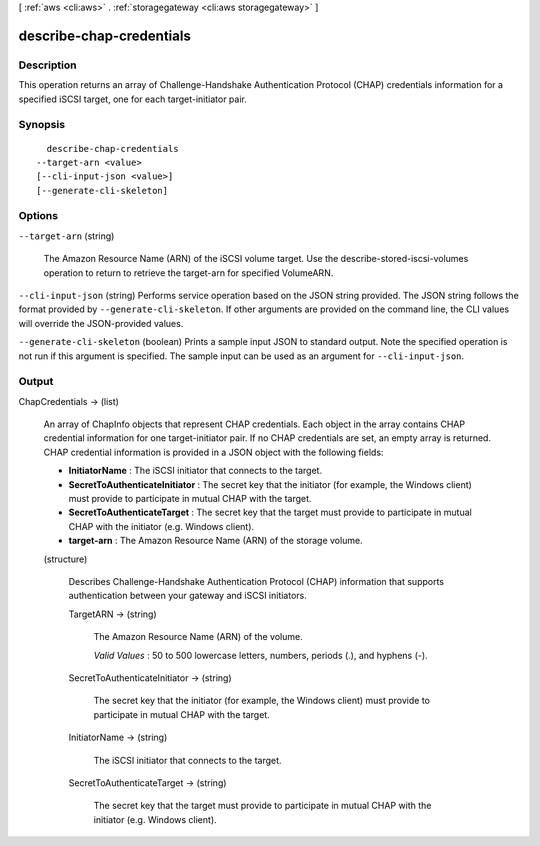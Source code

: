 [ :ref:`aws <cli:aws>` . :ref:`storagegateway <cli:aws storagegateway>` ]

.. _cli:aws storagegateway describe-chap-credentials:


*************************
describe-chap-credentials
*************************



===========
Description
===========



This operation returns an array of Challenge-Handshake Authentication Protocol (CHAP) credentials information for a specified iSCSI target, one for each target-initiator pair.



========
Synopsis
========

::

    describe-chap-credentials
  --target-arn <value>
  [--cli-input-json <value>]
  [--generate-cli-skeleton]




=======
Options
=======

``--target-arn`` (string)


  The Amazon Resource Name (ARN) of the iSCSI volume target. Use the  describe-stored-iscsi-volumes operation to return to retrieve the target-arn for specified VolumeARN.

  

``--cli-input-json`` (string)
Performs service operation based on the JSON string provided. The JSON string follows the format provided by ``--generate-cli-skeleton``. If other arguments are provided on the command line, the CLI values will override the JSON-provided values.

``--generate-cli-skeleton`` (boolean)
Prints a sample input JSON to standard output. Note the specified operation is not run if this argument is specified. The sample input can be used as an argument for ``--cli-input-json``.



======
Output
======

ChapCredentials -> (list)

  

  An array of  ChapInfo objects that represent CHAP credentials. Each object in the array contains CHAP credential information for one target-initiator pair. If no CHAP credentials are set, an empty array is returned. CHAP credential information is provided in a JSON object with the following fields:

   

   
  * **InitiatorName** : The iSCSI initiator that connects to the target. 
   
  * **SecretToAuthenticateInitiator** : The secret key that the initiator (for example, the Windows client) must provide to participate in mutual CHAP with the target. 
   
  * **SecretToAuthenticateTarget** : The secret key that the target must provide to participate in mutual CHAP with the initiator (e.g. Windows client). 
   
  * **target-arn** : The Amazon Resource Name (ARN) of the storage volume. 
   

  

  (structure)

    

    Describes Challenge-Handshake Authentication Protocol (CHAP) information that supports authentication between your gateway and iSCSI initiators.

    

    TargetARN -> (string)

      

      The Amazon Resource Name (ARN) of the volume.

       

      *Valid Values* : 50 to 500 lowercase letters, numbers, periods (.), and hyphens (-).

      

      

    SecretToAuthenticateInitiator -> (string)

      

      The secret key that the initiator (for example, the Windows client) must provide to participate in mutual CHAP with the target.

      

      

    InitiatorName -> (string)

      

      The iSCSI initiator that connects to the target.

      

      

    SecretToAuthenticateTarget -> (string)

      

      The secret key that the target must provide to participate in mutual CHAP with the initiator (e.g. Windows client).

      

      

    

  

